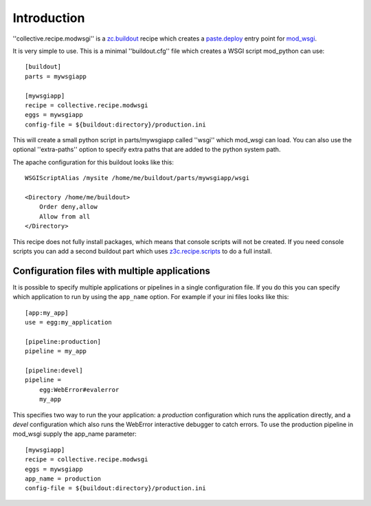 Introduction
============

''collective.recipe.modwsgi'' is a `zc.buildout`_ recipe which creates
a `paste.deploy`_ entry point for mod_wsgi_.

It is very simple to use. This is a minimal ''buildout.cfg'' file
which creates a WSGI script mod_python can use::

    [buildout]
    parts = mywsgiapp

    [mywsgiapp]
    recipe = collective.recipe.modwsgi
    eggs = mywsgiapp
    config-file = ${buildout:directory}/production.ini

This will create a small python script in parts/mywsgiapp called
''wsgi'' which mod_wsgi can load. You can also use the optional
''extra-paths'' option to specify extra paths that are added to
the python system path.

The apache configuration for this buildout looks like this::

    WSGIScriptAlias /mysite /home/me/buildout/parts/mywsgiapp/wsgi

    <Directory /home/me/buildout>
        Order deny,allow
        Allow from all
    </Directory>

This recipe does not fully install packages, which means that console scripts
will not be created. If you need console scripts you can add a second
buildout part which uses `z3c.recipe.scripts`_ to do a full install.

Configuration files with multiple applications
----------------------------------------------

It is possible to specify multiple applications or pipelines in a single
configuration file. If you do this you can specify which application to
run by using the ``app_name`` option. For example if your ini files looks
like this::

    [app:my_app]
    use = egg:my_application

    [pipeline:production]
    pipeline = my_app
     
    [pipeline:devel]
    pipeline =
        egg:WebError#evalerror
	my_app

This specifies two way to run the your application: a *production*
configuration which runs the application directly, and a *devel*
configuration which also runs the WebError interactive debugger to
catch errors. To use the production pipeline in mod_wsgi supply
the app_name parameter::

    [mywsgiapp]
    recipe = collective.recipe.modwsgi
    eggs = mywsgiapp
    app_name = production
    config-file = ${buildout:directory}/production.ini

.. _zc.buildout: http://pypi.python.org/pypi/zc.buildout
.. _paste.deploy: http://pythonpaste.org/deploy/
.. _mod_wsgi: http://code.google.com/p/modwsgi/
.. _z3c.recipe.scripts: http://pypi.python.org/pypi/z3c.recipe.scripts
